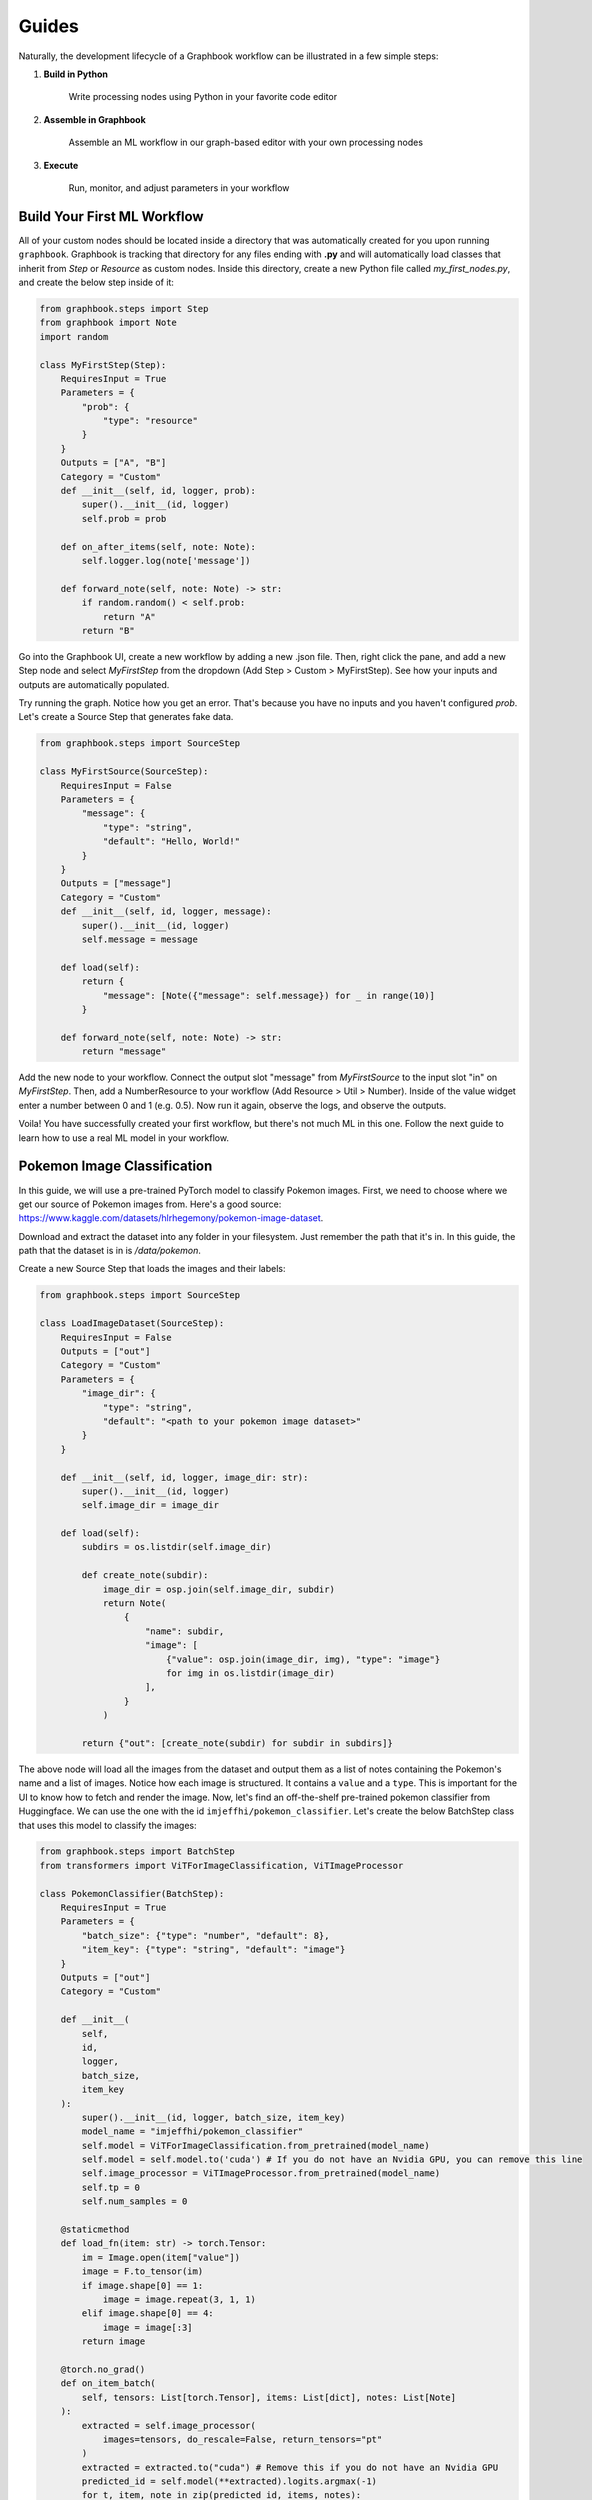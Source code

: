 Guides
###########

Naturally, the development lifecycle of a Graphbook workflow can be illustrated in a few simple steps:

#. **Build in Python**

    Write processing nodes using Python in your favorite code editor

#. **Assemble in Graphbook**

    Assemble an ML workflow in our graph-based editor with your own processing nodes

#. **Execute**

    Run, monitor, and adjust parameters in your workflow

Build Your First ML Workflow
=============================
All of your custom nodes should be located inside a directory that was automatically created for you upon running ``graphbook``.
Graphbook is tracking that directory for any files ending with **.py** and will automatically load classes that inherit from `Step` or `Resource` as custom nodes.
Inside this directory, create a new Python file called `my_first_nodes.py`, and create the below step inside of it:

.. code-block:: python

    from graphbook.steps import Step
    from graphbook import Note
    import random

    class MyFirstStep(Step):
        RequiresInput = True
        Parameters = {
            "prob": {
                "type": "resource"
            }
        }
        Outputs = ["A", "B"]
        Category = "Custom"
        def __init__(self, id, logger, prob):
            super().__init__(id, logger)
            self.prob = prob

        def on_after_items(self, note: Note):
            self.logger.log(note['message'])

        def forward_note(self, note: Note) -> str:
            if random.random() < self.prob:
                return "A"
            return "B"

Go into the Graphbook UI, create a new workflow by adding a new .json file.
Then, right click the pane, and add a new Step node and select `MyFirstStep` from the dropdown (Add Step > Custom > MyFirstStep).
See how your inputs and outputs are automatically populated.

.. image:: _static/1_first_step.png
    :alt: First Step
    :align: center

Try running the graph.
Notice how you get an error.
That's because you have no inputs and you haven't configured `prob`.
Let's create a Source Step that generates fake data.

.. code-block:: python

    from graphbook.steps import SourceStep

    class MyFirstSource(SourceStep):
        RequiresInput = False
        Parameters = {
            "message": {
                "type": "string",
                "default": "Hello, World!"
            }
        }
        Outputs = ["message"]
        Category = "Custom"
        def __init__(self, id, logger, message):
            super().__init__(id, logger)
            self.message = message

        def load(self):
            return {
                "message": [Note({"message": self.message}) for _ in range(10)]
            }

        def forward_note(self, note: Note) -> str:
            return "message"

Add the new node to your workflow.
Connect the output slot "message" from `MyFirstSource` to the input slot "in" on `MyFirstStep`.
Then, add a NumberResource to your workflow (Add Resource > Util > Number).
Inside of the value widget enter a number between 0 and 1 (e.g. 0.5).
Now run it again, observe the logs, and observe the outputs.

.. image:: _static/2_first_workflow.png
    :alt: First Workflow
    :align: center


Voila! You have successfully created your first workflow, but there's not much ML in this one. Follow the next guide to learn how to use a real ML model in your workflow.

Pokemon Image Classification
=============================
In this guide, we will use a pre-trained PyTorch model to classify Pokemon images.
First, we need to choose where we get our source of Pokemon images from.
Here's a good source: https://www.kaggle.com/datasets/hlrhegemony/pokemon-image-dataset.

Download and extract the dataset into any folder in your filesystem.
Just remember the path that it's in.
In this guide, the path that the dataset is in is `/data/pokemon`.

Create a new Source Step that loads the images and their labels:

.. code-block:: python

    from graphbook.steps import SourceStep

    class LoadImageDataset(SourceStep):
        RequiresInput = False
        Outputs = ["out"]
        Category = "Custom"
        Parameters = {
            "image_dir": {
                "type": "string",
                "default": "<path to your pokemon image dataset>"
            }
        }

        def __init__(self, id, logger, image_dir: str):
            super().__init__(id, logger)
            self.image_dir = image_dir

        def load(self):
            subdirs = os.listdir(self.image_dir)

            def create_note(subdir):
                image_dir = osp.join(self.image_dir, subdir)
                return Note(
                    {
                        "name": subdir,
                        "image": [
                            {"value": osp.join(image_dir, img), "type": "image"}
                            for img in os.listdir(image_dir)
                        ],
                    }
                )

            return {"out": [create_note(subdir) for subdir in subdirs]}

The above node will load all the images from the dataset and output them as a list of notes containing the Pokemon's name and a list of images.
Notice how each image is structured.
It contains a ``value`` and a ``type``.
This is important for the UI to know how to fetch and render the image.
Now, let's find an off-the-shelf pre-trained pokemon classifier from Huggingface.
We can use the one with the id ``imjeffhi/pokemon_classifier``.
Let's create the below BatchStep class that uses this model to classify the images:

.. code-block:: python

    from graphbook.steps import BatchStep
    from transformers import ViTForImageClassification, ViTImageProcessor

    class PokemonClassifier(BatchStep):
        RequiresInput = True
        Parameters = {
            "batch_size": {"type": "number", "default": 8},
            "item_key": {"type": "string", "default": "image"}
        }
        Outputs = ["out"]
        Category = "Custom"

        def __init__(
            self,
            id,
            logger,
            batch_size,
            item_key
        ):
            super().__init__(id, logger, batch_size, item_key)
            model_name = "imjeffhi/pokemon_classifier"
            self.model = ViTForImageClassification.from_pretrained(model_name)
            self.model = self.model.to('cuda') # If you do not have an Nvidia GPU, you can remove this line
            self.image_processor = ViTImageProcessor.from_pretrained(model_name)
            self.tp = 0
            self.num_samples = 0

        @staticmethod
        def load_fn(item: str) -> torch.Tensor:
            im = Image.open(item["value"])
            image = F.to_tensor(im)
            if image.shape[0] == 1:
                image = image.repeat(3, 1, 1)
            elif image.shape[0] == 4:
                image = image[:3]
            return image

        @torch.no_grad()
        def on_item_batch(
            self, tensors: List[torch.Tensor], items: List[dict], notes: List[Note]
        ):
            extracted = self.image_processor(
                images=tensors, do_rescale=False, return_tensors="pt"
            )
            extracted = extracted.to("cuda") # Remove this if you do not have an Nvidia GPU
            predicted_id = self.model(**extracted).logits.argmax(-1)
            for t, item, note in zip(predicted_id, items, notes):
                item["prediction"] = self.model.config.id2label[t.item()]
                self.logger.log(f"Predicted {item['value']} as {item['prediction']}")
                if item["prediction"] == note["name"]:
                    self.tp += 1
                self.num_samples += 1
            if self.num_samples > 0:
                self.logger.log(f"Accuracy: {self.tp/self.num_samples:.2f}")


The above node will classify the images using the pre-trained model and output the predictions while also calculating its own accuracy given the labels on the images.
It also specifies how the workers should load the images from disk onto Pytorch Tensors.
Also, notice how the PokemonClassifier has a parameter called ``item_key``.
This tells the BatchStep parent class what key should be batched upon receiving Notes.

Now, go into the web UI and create a new workflow.
Add the LoadImageDataset and PokemonClassifer nodes, connect them, and step through the PokemonClassifer like so:

.. image:: _static/3_classifier_workflow.png
    :alt: Classifier Workflow
    :align: center

When we clicked on "Step" in the dialogue menu, it didn't execute through the entire dataset.
Instead, it ran a single batch of images taken from the dataset.
This is useful for debugging and testing.

In addition to limiting the number of images processed at a time, we can also filter what is fed into our PokemonClassifer node.
We can do that by filtering the pokemon by their name.
Add a node called Split (Add Step > Filtering > Split).
The node accepts a FunctionResource as a parameter.
Add a new Function (Add Resource > Util > Function) and write the following code inside of it:

.. code-block:: python

    def my_favorite_pokemon(note: Note) -> bool:
        return note["name"] in ["Pikachu", "Charmander", "Bulbasaur"]

Now, connect the nodes together like so:

.. image:: _static/4_workflow_with_split.png
    :alt: Workflow With Split
    :align: center

Now, when you run the workflow, you can observe that the classification only happens for Pikachu, Charmander, and Bulbasaur.

Last but not least, let's create two resource nodes that will store the model and image processor and feed it to the PokemonClassifier step.
This is important because models are heavy and we don't want to load them every time we add a new PokemonClassifer to our workflow.
But, the way we did it is okay if we're just using one of those pokemon classifier models.
The top of your PokemonClassifier node should look like this:

.. code-block:: python

    class PokemonClassifier(BatchStep):
        RequiresInput = True
        Parameters = {
            "batch_size": {"type": "number", "default": 8},
            "item_key": {"type": "string", "default": "image"},
            "model": {
                "type": "resource",
            },
            "image_processor": {
                "type": "resource",
            },
        }
        Outputs = ["out"]
        Category = "Custom"

        def __init__(
            self,
            id,
            logger,
            batch_size,
            item_key,
            model: ViTForImageClassification,
            image_processor: ViTImageProcessor,
        ):
            super().__init__(id, logger, batch_size, item_key)
            self.model = model
            self.image_processor = image_processor
            self.tp = 0
            self.num_samples = 0

    ...

Also, create two Resource classes to store the model and image processor.

.. code-block:: python

    class ViTForImageClassificationResource(Resource):
        Category = "Huggingface/Transformers"
        Parameters = {
            "model_name": {
                "type": "string",
                "description": "The name of the model to load."
            }
        }
        def __init__(self, model_name: str):
            self.model = ViTForImageClassification.from_pretrained(model_name)
            self.model = self.model.to('cuda')
            super().__init__(self.model)

        def value(self):
            return self.model

    class ViTImageProcessorResource(Resource):
        Category = "Huggingface/Transformers"
        Parameters = {
            "image_processor": {
                "type": "string",
                "description": "The name of the image processor."
            }
        }
        def __init__(self, image_processor: str):
            self.image_processor = ViTImageProcessor.from_pretrained(image_processor)
            super().__init__(self.image_processor)

        def value(self):
            return self.image_processor

The reason we did this, is because if we wanted to instantiate multiple PokemonClassifier steps, we can reuse the large models without consuming more of our memory.

Now, your final workflow should look like this:

.. image:: _static/5_final_classifier_workflow.png
    :alt: Final Classifier Workflow
    :align: center

Congratulations! You have successfully created a Pokemon image classifier workflow using a pre-trained model from Huggingface.

.. note::

    More guides are coming soon!
